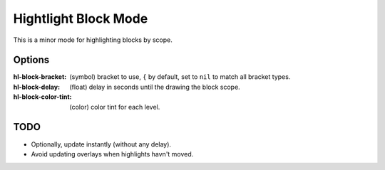 
Hightlight Block Mode
=====================

This is a minor mode for highlighting blocks by scope.

.. figure:: https://user-images.githubusercontent.com/1869379/56872098-975b5900-6a68-11e9-8907-ccca12b5608a.png

Options
-------

:hl-block-bracket:
   (symbol) bracket to use, ``{`` by default,
   set to ``nil`` to match all bracket types.
:hl-block-delay:
   (float) delay in seconds until the drawing the block scope.
:hl-block-color-tint:
   (color) color tint for each level.

TODO
----

- Optionally, update instantly (without any delay).
- Avoid updating overlays when highlights havn't moved.
